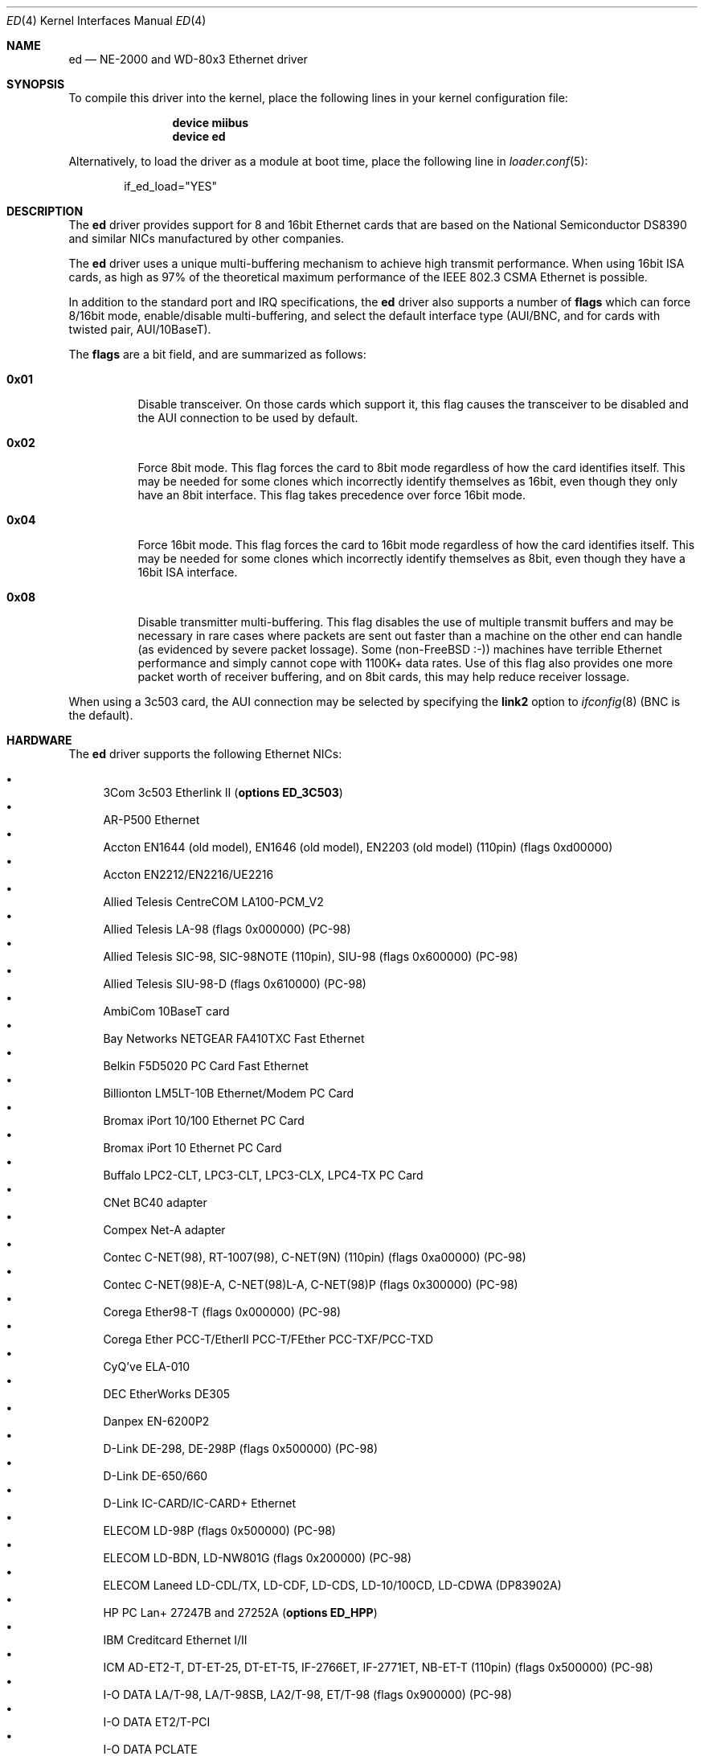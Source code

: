 .\"
.\" Copyright (c) 1994, David Greenman
.\" All rights reserved.
.\"
.\" Redistribution and use in source and binary forms, with or without
.\" modification, are permitted provided that the following conditions
.\" are met:
.\" 1. Redistributions of source code must retain the above copyright
.\"    notice, this list of conditions and the following disclaimer.
.\" 2. Redistributions in binary form must reproduce the above copyright
.\"    notice, this list of conditions and the following disclaimer in the
.\"    documentation and/or other materials provided with the distribution.
.\" 3. All advertising materials mentioning features or use of this software
.\"    must display the following acknowledgement:
.\"	This product includes software developed by David Greenman.
.\" 4. The name of the author may not be used to endorse or promote products
.\"    derived from this software without specific prior written permission.
.\"
.\" THIS SOFTWARE IS PROVIDED BY THE AUTHOR AND CONTRIBUTORS ``AS IS'' AND
.\" ANY EXPRESS OR IMPLIED WARRANTIES, INCLUDING, BUT NOT LIMITED TO, THE
.\" IMPLIED WARRANTIES OF MERCHANTABILITY AND FITNESS FOR A PARTICULAR PURPOSE
.\" ARE DISCLAIMED.  IN NO EVENT SHALL THE AUTHOR OR CONTRIBUTORS BE LIABLE
.\" FOR ANY DIRECT, INDIRECT, INCIDENTAL, SPECIAL, EXEMPLARY, OR CONSEQUENTIAL
.\" DAMAGES (INCLUDING, BUT NOT LIMITED TO, PROCUREMENT OF SUBSTITUTE GOODS
.\" OR SERVICES; LOSS OF USE, DATA, OR PROFITS; OR BUSINESS INTERRUPTION)
.\" HOWEVER CAUSED AND ON ANY THEORY OF LIABILITY, WHETHER IN CONTRACT, STRICT
.\" LIABILITY, OR TORT (INCLUDING NEGLIGENCE OR OTHERWISE) ARISING IN ANY WAY
.\" OUT OF THE USE OF THIS SOFTWARE, EVEN IF ADVISED OF THE POSSIBILITY OF
.\" SUCH DAMAGE.
.\"
.\" $FreeBSD: src/share/man/man4/ed.4,v 1.45.2.4.2.1 2008/10/02 02:57:24 kensmith Exp $
.\"
.Dd January 28, 2008
.Dt ED 4
.Os
.Sh NAME
.Nm ed
.Nd "NE-2000 and WD-80x3 Ethernet driver"
.Sh SYNOPSIS
To compile this driver into the kernel,
place the following lines in your
kernel configuration file:
.Bd -ragged -offset indent
.Cd "device miibus"
.Cd "device ed"
.Ed
.Pp
Alternatively, to load the driver as a
module at boot time, place the following line in
.Xr loader.conf 5 :
.Bd -literal -offset indent
if_ed_load="YES"
.Ed
.Sh DESCRIPTION
The
.Nm
driver provides support for 8 and 16bit Ethernet cards that are based on
the National Semiconductor DS8390 and similar NICs manufactured by
other companies.
.Pp
The
.Nm
driver uses a unique multi-buffering mechanism to achieve high transmit performance.
When using 16bit ISA cards, as high as 97% of the theoretical maximum performance of
the IEEE 802.3 CSMA Ethernet is possible.
.Pp
In addition to the standard port and IRQ specifications, the
.Nm
driver also supports a number of
.Cd flags
which can force 8/16bit mode, enable/disable multi-buffering, and select the default
interface type (AUI/BNC, and for cards with twisted pair, AUI/10BaseT).
.Pp
The
.Cd flags
are a bit field, and are summarized as follows:
.Bl -tag -width indent
.It Li 0x01
Disable transceiver.
On those cards which support it, this flag causes the transceiver to
be disabled and the AUI connection to be used by default.
.It Li 0x02
Force 8bit mode.
This flag forces the card to 8bit mode regardless of how the
card identifies itself.
This may be needed for some clones which incorrectly
identify themselves as 16bit, even though they only have an 8bit interface.
This flag takes precedence over force 16bit mode.
.It Li 0x04
Force 16bit mode.
This flag forces the card to 16bit mode regardless of how the
card identifies itself.
This may be needed for some clones which incorrectly
identify themselves as 8bit, even though they have a 16bit ISA interface.
.It Li 0x08
Disable transmitter multi-buffering.
This flag disables the use of multiple
transmit buffers and may be necessary in rare cases where packets are sent out
faster than a machine on the other end can handle (as evidenced by severe packet
lossage).
Some
.No ( non- Ns Fx
:-)) machines have terrible Ethernet performance
and simply cannot cope with 1100K+ data rates.
Use of this flag also provides
one more packet worth of receiver buffering, and on 8bit cards, this may help
reduce receiver lossage.
.El
.Pp
When using a 3c503 card, the AUI connection may be selected by specifying the
.Cm link2
option to
.Xr ifconfig 8
(BNC is the default).
.Sh HARDWARE
The
.Nm
driver supports the following Ethernet NICs:
.Pp
.Bl -bullet -compact
.It
3Com 3c503 Etherlink II
.Pq Cd "options ED_3C503"
.It
AR-P500 Ethernet
.It
Accton EN1644 (old model), EN1646 (old model), EN2203 (old model) (110pin)
(flags 0xd00000)
.It
Accton EN2212/EN2216/UE2216
.It
Allied Telesis CentreCOM LA100-PCM_V2
.It
Allied Telesis LA-98 (flags 0x000000) (PC-98)
.It
Allied Telesis SIC-98, SIC-98NOTE (110pin), SIU-98 (flags 0x600000) (PC-98)
.It
Allied Telesis SIU-98-D (flags 0x610000) (PC-98)
.It
AmbiCom 10BaseT card
.It
Bay Networks NETGEAR FA410TXC Fast Ethernet
.It
Belkin F5D5020 PC Card Fast Ethernet
.It
Billionton LM5LT-10B Ethernet/Modem PC Card
.It
Bromax iPort 10/100 Ethernet PC Card
.It
Bromax iPort 10 Ethernet PC Card
.It
Buffalo LPC2-CLT, LPC3-CLT, LPC3-CLX, LPC4-TX PC Card
.It
CNet BC40 adapter
.It
Compex Net-A adapter
.It
Contec C-NET(98), RT-1007(98), C-NET(9N) (110pin) (flags 0xa00000) (PC-98)
.It
Contec C-NET(98)E-A, C-NET(98)L-A, C-NET(98)P (flags 0x300000) (PC-98)
.It
Corega Ether98-T (flags 0x000000) (PC-98)
.It
Corega Ether PCC-T/EtherII PCC-T/FEther PCC-TXF/PCC-TXD
.It
CyQ've ELA-010
.It
DEC EtherWorks DE305
.It
Danpex EN-6200P2
.It
D-Link DE-298, DE-298P (flags 0x500000) (PC-98)
.It
D-Link DE-650/660
.It
D-Link IC-CARD/IC-CARD+ Ethernet
.It
ELECOM LD-98P (flags 0x500000) (PC-98)
.It
ELECOM LD-BDN, LD-NW801G (flags 0x200000) (PC-98)
.It
ELECOM Laneed LD-CDL/TX, LD-CDF, LD-CDS, LD-10/100CD, LD-CDWA (DP83902A)
.It
HP PC Lan+ 27247B and 27252A
.Pq Cd "options ED_HPP"
.It
IBM Creditcard Ethernet I/II
.It
ICM AD-ET2-T, DT-ET-25, DT-ET-T5, IF-2766ET, IF-2771ET, NB-ET-T (110pin)
(flags 0x500000) (PC-98)
.It
I-O DATA LA/T-98, LA/T-98SB, LA2/T-98, ET/T-98 (flags 0x900000) (PC-98)
.It
I-O DATA ET2/T-PCI
.It
I-O DATA PCLATE
.It
Kansai KLA-98C/T (flags 0x900000) (PC-98)
.It
Kingston KNE-PC2, CIO10T, KNE-PCM/x Ethernet
.It
Linksys EC2T/PCMPC100/PCM100, PCMLM56
.It
Linksys EtherFast 10/100 PC Card, Combo PCMCIA Ethernet Card (PCMPC100 V2)
.It
Logitec LAN-98T (flags 0xb00000) (PC-98)
.It
MACNICA Ethernet ME1 for JEIDA
.It
MACNICA ME98 (flags 0x900000) (PC-98)
.It
MACNICA NE2098 (flags 0x400000) (PC-98)
.It
MELCO EGY-98 (flags 0x300000) (PC-98)
.It
MELCO LGH-98, LGY-98, LGY-98-N (110pin), IND-SP, IND-SS (flags 0x400000) (PC-98)
.It
MELCO LGY-PCI-TR
.It
MELCO LPC-T/LPC2-T/LPC2-CLT/LPC2-TX/LPC3-TX/LPC3-CLX
.It
NDC Ethernet Instant-Link
.It
NEC PC-9801-77, PC-9801-78 (flags 0x910000) (PC-98)
.It
NEC PC-9801-107, PC-9801-108 (flags 0x800000) (PC-98)
.It
National Semiconductor InfoMover NE4100
.It
NetGear FA-410TX
.It
NetVin 5000
.It
Network Everywhere Ethernet 10BaseT PC Card
.It
Networld 98X3 (flags 0xd00000) (PC-98)
.It
Networld EC-98X, EP-98X (flags 0xd10000) (PC-98)
.It
New Media LANSurfer 10+56 Ethernet/Modem
.It
New Media LANSurfer
.It
Novell NE1000/NE2000/NE2100
.It
PLANEX ENW-8300-T
.It
PLANEX EN-2298-C (flags 0x200000) (PC-98)
.It
PLANEX EN-2298P-T, EN-2298-T (flags 0x500000) (PC-98)
.It
PLANEX FNW-3600-T
.It
Psion 10/100 LANGLOBAL Combine iT
.It
RealTek 8029
.It
Relia Combo-L/M-56k PC Card
.It
SMC Elite 16 WD8013
.It
SMC Elite Ultra
.It
SMC EtherEZ98 (flags 0x000000) (PC-98)
.It
SMC WD8003E/WD8003EBT/WD8003S/WD8003SBT/WD8003W/WD8013EBT/WD8013W and clones
.It
SMC EZCard PC Card, 8040-TX, 8041-TX
.It
Socket LP-E, ES-1000 Ethernet/Serial, LP-E CF, LP-FE CF
.It
Surecom EtherPerfect EP-427
.It
Surecom NE-34
.It
TDK 3000/3400/5670 Fast Etherenet/Modem
.It
TDK LAK-CD031, Grey Cell GCS2000 Ethernet Card
.It
TDK DFL5610WS Ethernet/Modem PC Card
.It
Telecom Device SuperSocket RE450T
.It
VIA VT86C926
.It
Winbond W89C940
.El
.Pp
C-Bus, ISA, PCI and PC Card devices are supported.
.Sh DIAGNOSTICS
.Bl -diag
.It "ed%d: failed to clear shared memory at %x - check configuration."
When the card was probed at system boot time, the
.Nm
driver found that it could not clear the card's shared memory.
This is most commonly
caused by a BIOS extension ROM being configured in the same address space as the
Ethernet card's shared memory.
Either find the offending card and change its BIOS
ROM to be at an address that does not conflict, or change the
settings in
.Xr device.hints 5
that the card's shared memory is mapped at a
non-conflicting address.
.It "ed%d: Invalid irq configuration (%d) must be 2-5 for 3c503."
The IRQ number that was specified in the
.Xr device.hints 5
file is not valid for the 3Com 3c503 card.
The 3c503 can only be assigned to IRQs 2 through 5.
.It "ed%d: Cannot find start of RAM."
.It "ed%d: Cannot find any RAM, start : %d, x = %d."
The probe of a Gateway card was unsuccessful in configuring the card's packet memory.
This likely indicates that the card was improperly recognized as a Gateway or that
the card is defective.
.It "ed: packets buffered, but transmitter idle."
Indicates a logic problem in the driver.
Should never happen.
.It "ed%d: device timeout"
Indicates that an expected transmitter interrupt did not occur.
Usually caused by an
interrupt conflict with another card on the ISA bus.
This condition could also be caused if the kernel is configured for a
different IRQ channel than the one the card is actually using.
If that is the case, you will have to either reconfigure the card
using a DOS utility or set the jumpers on the card appropriately.
.It "ed%d: NIC memory corrupt - invalid packet length %d."
Indicates that a packet was received with a packet length that was either larger than
the maximum size or smaller than the minimum size allowed by the IEEE 802.3 standard.
Usually
caused by a conflict with another card on the ISA bus, but in some cases may also
indicate faulty cabling.
.It "ed%d: remote transmit DMA failed to complete."
This indicates that a programmed I/O transfer to an NE1000 or NE2000 style card
has failed to properly complete.
Usually caused by the ISA bus speed being set
too fast.
.It "ed%d: Invalid irq configuration (%ld) must be %s for %s"
Indicates the device has a different IRQ than supported or expected.
.It "ed%d: Cannot locate my ports!"
The device is using a different I/O port than the driver knows about.
.It "ed%d: Cannot extract MAC address"
Attempts to get the MAC address failed.
.It "ed%d: Missing mii!"
Probing for an MII bus has failed.
.El
.Sh CAVEATS
Early revision DS8390 chips have problems.
They lock up whenever the receive
ring-buffer overflows.
They occasionally switch the byte order
of the length field in the packet ring header (several different causes
of this related to an off-by-one byte alignment) - resulting in
.Qq Li "NIC memory corrupt - invalid packet length"
messages.
The card is reset
whenever these problems occur, but otherwise there is no problem with
recovering from these conditions.
.Pp
The NIC memory access to 3Com and Novell cards is much slower than it is on
WD/SMC cards; it is less than 1MB/second on 8bit boards and less than 2MB/second
on the 16bit cards.
This can lead to ring-buffer overruns resulting in
dropped packets during heavy network traffic.
.Pp
16bit Compex cards identify themselves as being 8bit.
While these cards will
work in 8bit mode, much higher performance can be achieved by specifying
.Cd "flags 0x04"
(force 16bit mode) in your kernel config file.
In addition, you should also specify
.Cd "iosiz 16384"
to take advantage of the extra 8K of shared memory that 16bit mode provides.
.Sh SEE ALSO
.Xr altq 4 ,
.Xr arp 4 ,
.Xr miibus 4 ,
.Xr netintro 4 ,
.Xr ng_ether 4 ,
.Xr device.hints 5 ,
.Xr ifconfig 8
.Sh HISTORY
The
.Nm
device driver first appeared in
.Fx 1.0 .
.Sh AUTHORS
The
.Nm
device driver and this manual page were written by
.An David Greenman .
.Sh BUGS
The
.Nm
driver is a bit too aggressive about resetting the card whenever any bad
packets are received.
As a result, it may throw out some good packets which
have been received but not yet transferred from the card to main memory.
.Pp
The
.Nm 
PC Card attachment supports the D-Link DMF650TX Lan/Modem card's ethernet
port only at this time.
